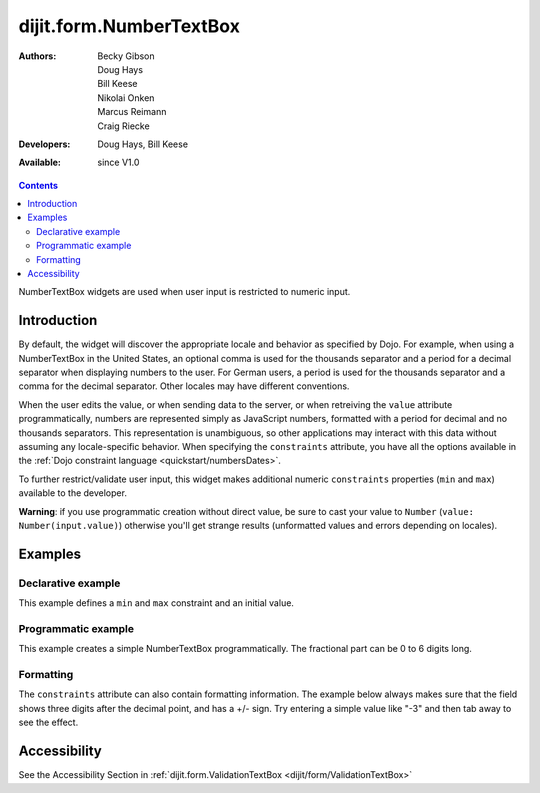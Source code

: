 .. _dijit/form/NumberTextBox:

dijit.form.NumberTextBox
========================

:Authors: Becky Gibson, Doug Hays, Bill Keese, Nikolai Onken, Marcus Reimann, Craig Riecke
:Developers: Doug Hays, Bill Keese
:Available: since V1.0

.. contents::
    :depth: 2

NumberTextBox widgets are used when user input is restricted to numeric input.


============
Introduction
============

By default, the widget will discover the appropriate locale and behavior as specified by Dojo. For example, when using a NumberTextBox in the United States, an optional comma is used for the thousands separator and a period for a decimal separator when displaying numbers to the user. For German users, a period is used for the thousands separator and a comma for the decimal separator. Other locales may have different conventions.

When the user edits the value, or when sending data to the server, or when retreiving the ``value`` attribute programmatically, numbers are represented simply as JavaScript numbers, formatted with a period for decimal and no thousands separators. This representation is unambiguous, so other applications may interact with this data without assuming any locale-specific behavior. When specifying the ``constraints`` attribute, you have all the options available in the :ref:`Dojo constraint language <quickstart/numbersDates>`.

To further restrict/validate user input, this widget makes additional numeric ``constraints`` properties (``min`` and ``max``) available to the developer.

**Warning**: if you use programmatic creation without direct value, be sure to cast your value to ``Number`` (``value: Number(input.value)``) otherwise you'll get strange results (unformatted values and errors depending on locales).


========
Examples
========

Declarative example
-------------------

This example defines a ``min`` and ``max`` constraint and an initial value.

.. code-example ::

  .. js ::

     <script type="text/javascript">
     dojo.require("dijit.form.NumberTextBox");
     </script>

  .. html ::

        <label for="q05">Integer between -20000 to +20000:</label>
	<input id="q05" type="text"
		dojoType="dijit.form.NumberTextBox"
		name= "elevation"
		value="3000"
		constraints="{min:-20000,max:20000,places:0}"
		required="true"
		invalidMessage= "Invalid elevation.">


Programmatic example
--------------------

This example creates a simple NumberTextBox programmatically.  The fractional part can be 0 to 6 digits long.

.. code-example ::

  .. js ::

     <script type="text/javascript">
         dojo.require("dijit.form.NumberTextBox");
         function createWidget(){
              var props = {
                  name: "programmatic",
                  constraints: {pattern: "0.######"}
              };
              new dijit.form.NumberTextBox(props, "programmatic");
         }
         dojo.addOnLoad(createWidget);
     </script>

  .. html ::

         <label for="programmatic">Input any number with up to 6 fractional digits:</label>
	 <input id="programmatic" type="text">



Formatting
----------
The ``constraints`` attribute can also contain formatting information.  The example below always makes sure that the field shows three digits after the decimal point, and has a +/- sign.   Try entering a simple value like "-3" and then tab away to see the effect.

.. code-example ::

  .. js ::

     <script type="text/javascript">
     dojo.require("dijit.form.NumberTextBox");
     </script>

  .. html ::

       <label for="zeroPadded">Fractional value:</label>
       <input id="zeroPadded" type="text"
		dojoType="dijit.form.NumberTextBox"
		name= "decimal"
		value="0"
		constraints="{pattern: '+0.000;-0.000'}"
		required="true">
       <button>dummy button (tab to here)</button>

=============
Accessibility
=============

See the Accessibility Section in :ref:`dijit.form.ValidationTextBox <dijit/form/ValidationTextBox>`
